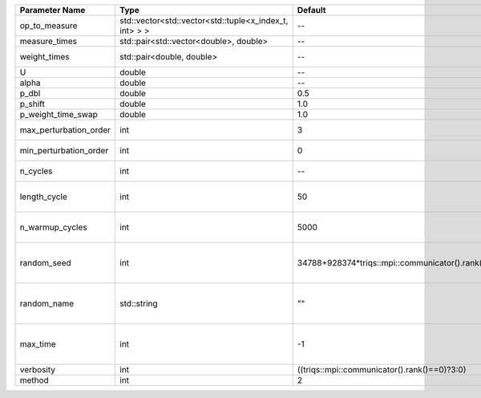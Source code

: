 +------------------------+--------------------------------------------------------+------------------------------------------------+-----------------------------------------------------+
| Parameter Name         | Type                                                   | Default                                        | Documentation                                       |
+========================+========================================================+================================================+=====================================================+
| op_to_measure          | std::vector<std::vector<std::tuple<x_index_t, int> > > | --                                             | operator to measure                                 |
+------------------------+--------------------------------------------------------+------------------------------------------------+-----------------------------------------------------+
| measure_times          | std::pair<std::vector<double>, double>                 | --                                             | measure times                                       |
+------------------------+--------------------------------------------------------+------------------------------------------------+-----------------------------------------------------+
| weight_times           | std::pair<double, double>                              | --                                             | fixed weight time                                   |
+------------------------+--------------------------------------------------------+------------------------------------------------+-----------------------------------------------------+
| U                      | double                                                 | --                                             | U                                                   |
+------------------------+--------------------------------------------------------+------------------------------------------------+-----------------------------------------------------+
| alpha                  | double                                                 | --                                             | Alpha term                                          |
+------------------------+--------------------------------------------------------+------------------------------------------------+-----------------------------------------------------+
| p_dbl                  | double                                                 | 0.5                                            |                                                     |
+------------------------+--------------------------------------------------------+------------------------------------------------+-----------------------------------------------------+
| p_shift                | double                                                 | 1.0                                            |                                                     |
+------------------------+--------------------------------------------------------+------------------------------------------------+-----------------------------------------------------+
| p_weight_time_swap     | double                                                 | 1.0                                            |                                                     |
+------------------------+--------------------------------------------------------+------------------------------------------------+-----------------------------------------------------+
| max_perturbation_order | int                                                    | 3                                              | Maximum order in U                                  |
+------------------------+--------------------------------------------------------+------------------------------------------------+-----------------------------------------------------+
| min_perturbation_order | int                                                    | 0                                              | Minimal order in U                                  |
+------------------------+--------------------------------------------------------+------------------------------------------------+-----------------------------------------------------+
| n_cycles               | int                                                    | --                                             | Number of QMC cycles                                |
+------------------------+--------------------------------------------------------+------------------------------------------------+-----------------------------------------------------+
| length_cycle           | int                                                    | 50                                             | Length of a single QMC cycle                        |
+------------------------+--------------------------------------------------------+------------------------------------------------+-----------------------------------------------------+
| n_warmup_cycles        | int                                                    | 5000                                           | Number of cycles for thermalization                 |
+------------------------+--------------------------------------------------------+------------------------------------------------+-----------------------------------------------------+
| random_seed            | int                                                    | 34788+928374*triqs::mpi::communicator().rank() | Seed for random number generator                    |
+------------------------+--------------------------------------------------------+------------------------------------------------+-----------------------------------------------------+
| random_name            | std::string                                            | ""                                             | Name of random number generator                     |
+------------------------+--------------------------------------------------------+------------------------------------------------+-----------------------------------------------------+
| max_time               | int                                                    | -1                                             | Maximum runtime in seconds, use -1 to set infinite  |
+------------------------+--------------------------------------------------------+------------------------------------------------+-----------------------------------------------------+
| verbosity              | int                                                    | ((triqs::mpi::communicator().rank()==0)?3:0)   | Verbosity level                                     |
+------------------------+--------------------------------------------------------+------------------------------------------------+-----------------------------------------------------+
| method                 | int                                                    | 2                                              | Method                                              |
+------------------------+--------------------------------------------------------+------------------------------------------------+-----------------------------------------------------+